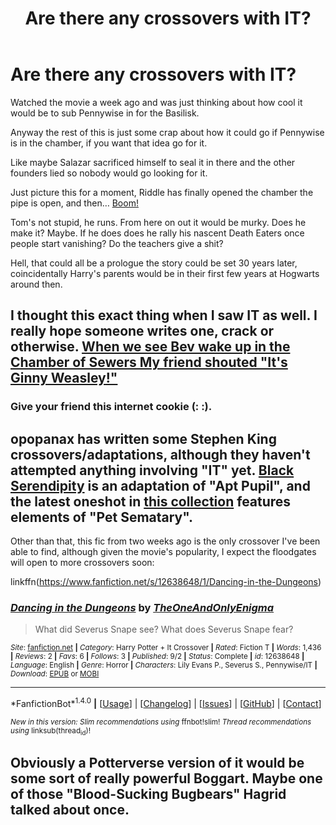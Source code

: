 #+TITLE: Are there any crossovers with IT?

* Are there any crossovers with IT?
:PROPERTIES:
:Score: 4
:DateUnix: 1505527889.0
:DateShort: 2017-Sep-16
:FlairText: Request
:END:
Watched the movie a week ago and was just thinking about how cool it would be to sub Pennywise in for the Basilisk.

Anyway the rest of this is just some crap about how it could go if Pennywise is in the chamber, if you want that idea go for it.

Like maybe Salazar sacrificed himself to seal it in there and the other founders lied so nobody would go looking for it.

Just picture this for a moment, Riddle has finally opened the chamber the pipe is open, and then... [[https://s.yimg.com/ny/api/res/1.2/bIE1SB9oqYlOHXjWDgjITg--/YXBwaWQ9aGlnaGxhbmRlcjtzbT0xO3c9NTAwO2g9MzAz/http://media.zenfs.com/en/homerun/feed_manager_auto_publish_494/3cd105a5bd145cb0bf6d1d1d5c12323e][Boom!]]

Tom's not stupid, he runs. From here on out it would be murky. Does he make it? Maybe. If he does does he rally his nascent Death Eaters once people start vanishing? Do the teachers give a shit?

Hell, that could all be a prologue the story could be set 30 years later, coincidentally Harry's parents would be in their first few years at Hogwarts around then.


** I thought this exact thing when I saw IT as well. I really hope someone writes one, crack or otherwise. [[/spoiler][When we see Bev wake up in the Chamber of Sewers My friend shouted "It's Ginny Weasley!"]]
:PROPERTIES:
:Author: pempskins
:Score: 2
:DateUnix: 1505540870.0
:DateShort: 2017-Sep-16
:END:

*** Give your friend this internet cookie (: :).
:PROPERTIES:
:Author: Skeletickles
:Score: 1
:DateUnix: 1505626886.0
:DateShort: 2017-Sep-17
:END:


** opopanax has written some Stephen King crossovers/adaptations, although they haven't attempted anything involving "IT" yet. [[https://www.fanfiction.net/s/10384704/1/Black-Serendipity][Black Serendipity]] is an adaptation of "Apt Pupil", and the latest oneshot in [[https://www.fanfiction.net/s/6641527/21/In-the-Realms-of-the-Opopanax][this collection]] features elements of "Pet Sematary".

Other than that, this fic from two weeks ago is the only crossover I've been able to find, although given the movie's popularity, I expect the floodgates will open to more crossovers soon:

linkffn([[https://www.fanfiction.net/s/12638648/1/Dancing-in-the-Dungeons]])
:PROPERTIES:
:Author: MolochDhalgren
:Score: 1
:DateUnix: 1505598468.0
:DateShort: 2017-Sep-17
:END:

*** [[http://www.fanfiction.net/s/12638648/1/][*/Dancing in the Dungeons/*]] by [[https://www.fanfiction.net/u/1117542/TheOneAndOnlyEnigma][/TheOneAndOnlyEnigma/]]

#+begin_quote
  What did Severus Snape see? What does Severus Snape fear?
#+end_quote

^{/Site/: [[http://www.fanfiction.net/][fanfiction.net]] *|* /Category/: Harry Potter + It Crossover *|* /Rated/: Fiction T *|* /Words/: 1,436 *|* /Reviews/: 2 *|* /Favs/: 6 *|* /Follows/: 3 *|* /Published/: 9/2 *|* /Status/: Complete *|* /id/: 12638648 *|* /Language/: English *|* /Genre/: Horror *|* /Characters/: Lily Evans P., Severus S., Pennywise/IT *|* /Download/: [[http://www.ff2ebook.com/old/ffn-bot/index.php?id=12638648&source=ff&filetype=epub][EPUB]] or [[http://www.ff2ebook.com/old/ffn-bot/index.php?id=12638648&source=ff&filetype=mobi][MOBI]]}

--------------

*FanfictionBot*^{1.4.0} *|* [[[https://github.com/tusing/reddit-ffn-bot/wiki/Usage][Usage]]] | [[[https://github.com/tusing/reddit-ffn-bot/wiki/Changelog][Changelog]]] | [[[https://github.com/tusing/reddit-ffn-bot/issues/][Issues]]] | [[[https://github.com/tusing/reddit-ffn-bot/][GitHub]]] | [[[https://www.reddit.com/message/compose?to=tusing][Contact]]]

^{/New in this version: Slim recommendations using/ ffnbot!slim! /Thread recommendations using/ linksub(thread_id)!}
:PROPERTIES:
:Author: FanfictionBot
:Score: 1
:DateUnix: 1505598480.0
:DateShort: 2017-Sep-17
:END:


** Obviously a Potterverse version of it would be some sort of really powerful Boggart. Maybe one of those "Blood-Sucking Bugbears" Hagrid talked about once.
:PROPERTIES:
:Author: Achille-Talon
:Score: 1
:DateUnix: 1505598981.0
:DateShort: 2017-Sep-17
:END:
